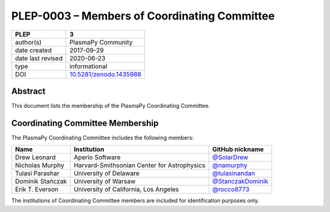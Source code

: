=============================================
PLEP-0003 – Members of Coordinating Committee
=============================================

+-------------------+---------------------------------------------+
| PLEP              | 3                                           |
+===================+=============================================+
| author(s)         | PlasmaPy Community                          |
+-------------------+---------------------------------------------+
| date created      | 2017-09-29                                  |
+-------------------+---------------------------------------------+
| date last revised | 2020-06-23                                  |
+-------------------+---------------------------------------------+
| type              | informational                               |
+-------------------+---------------------------------------------+
| DOI               | `10.5281/zenodo.1435988                     |
|                   | <https://doi.org/10.5281/zenodo.1435988>`__ |
+-------------------+---------------------------------------------+

Abstract
--------

This document lists the membership of the PlasmaPy Coordinating
Committee.

Coordinating Committee Membership
---------------------------------

The PlasmaPy Coordinating Committee includes the following members:

+------------------+---------------------------------------------+-----------------------------------------------------------+
| Name             | Institution                                 | GitHub nickname                                           |
+==================+=============================================+===========================================================+
| Drew Leonard     | Aperio Software                             | `@SolarDrew <https://github.com/SolarDrew>`__             |
+------------------+---------------------------------------------+-----------------------------------------------------------+
| Nicholas Murphy  | Harvard-Smithsonian Center for Astrophysics | `@namurphy <https://github.com/namurphy>`__               |
+------------------+---------------------------------------------+-----------------------------------------------------------+
| Tulasi Parashar  | University of Delaware                      | `@tulasinandan <https://github.com/tulasinandan>`__       |
+------------------+---------------------------------------------+-----------------------------------------------------------+
| Dominik Stańczak | University of Warsaw                        | `@StanczakDominik <https://github.com/StanczakDominik>`__ |
+------------------+---------------------------------------------+-----------------------------------------------------------+
| Erik T. Everson  | University of California, Los Angeles       | `@rocco8773 <https://github.com/rocco8773>`__             |
+------------------+---------------------------------------------+-----------------------------------------------------------+

The institutions of Coordinating Committee members are included for
identification purposes only.
